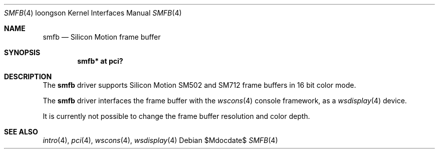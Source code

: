 .\"	$OpenBSD: src/share/man/man4/man4.loongson/smfb.4,v 1.1 2010/02/09 19:08:39 miod Exp $
.\"
.\" Copyright (c) 2010 Miodrag Vallat.
.\"
.\" Permission to use, copy, modify, and distribute this software for any
.\" purpose with or without fee is hereby granted, provided that the above
.\" copyright notice and this permission notice appear in all copies.
.\"
.\" THE SOFTWARE IS PROVIDED "AS IS" AND THE AUTHOR DISCLAIMS ALL WARRANTIES
.\" WITH REGARD TO THIS SOFTWARE INCLUDING ALL IMPLIED WARRANTIES OF
.\" MERCHANTABILITY AND FITNESS. IN NO EVENT SHALL THE AUTHOR BE LIABLE FOR
.\" ANY SPECIAL, DIRECT, INDIRECT, OR CONSEQUENTIAL DAMAGES OR ANY DAMAGES
.\" WHATSOEVER RESULTING FROM LOSS OF USE, DATA OR PROFITS, WHETHER IN AN
.\" ACTION OF CONTRACT, NEGLIGENCE OR OTHER TORTIOUS ACTION, ARISING OUT OF
.\" OR IN CONNECTION WITH THE USE OR PERFORMANCE OF THIS SOFTWARE.
.\"
.Dd $Mdocdate$
.Dt SMFB 4 loongson
.Os
.Sh NAME
.Nm smfb
.Nd Silicon Motion frame buffer
.Sh SYNOPSIS
.Cd "smfb* at pci?"
.Sh DESCRIPTION
The
.Nm
driver supports Silicon Motion SM502 and SM712 frame buffers in 16 bit
color mode.
.Pp
The
.Nm
driver interfaces the frame buffer with the
.Xr wscons 4
console framework, as a
.Xr wsdisplay 4
device.
.Pp
It is currently not possible to change the frame buffer resolution and
color depth.
.Sh SEE ALSO
.Xr intro 4 ,
.Xr pci 4 ,
.Xr wscons 4 ,
.Xr wsdisplay 4
